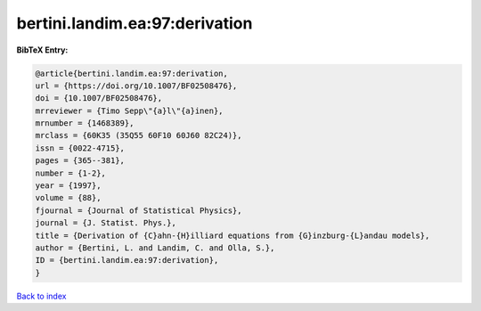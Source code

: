 bertini.landim.ea:97:derivation
===============================

.. :cite:t:`bertini.landim.ea:97:derivation`

.. bibliography:: ../../All.bib

**BibTeX Entry:**

.. code-block:: bibtex

   @article{bertini.landim.ea:97:derivation,
   url = {https://doi.org/10.1007/BF02508476},
   doi = {10.1007/BF02508476},
   mrreviewer = {Timo Sepp\"{a}l\"{a}inen},
   mrnumber = {1468389},
   mrclass = {60K35 (35Q55 60F10 60J60 82C24)},
   issn = {0022-4715},
   pages = {365--381},
   number = {1-2},
   year = {1997},
   volume = {88},
   fjournal = {Journal of Statistical Physics},
   journal = {J. Statist. Phys.},
   title = {Derivation of {C}ahn-{H}illiard equations from {G}inzburg-{L}andau models},
   author = {Bertini, L. and Landim, C. and Olla, S.},
   ID = {bertini.landim.ea:97:derivation},
   }

`Back to index <../index>`_
